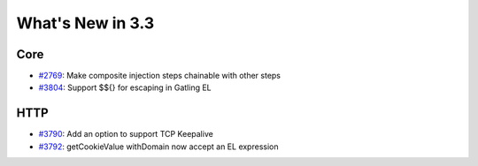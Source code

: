 #################
What's New in 3.3
#################

Core
====

* `#2769 <https://github.com/gatling/gatling/issues/2769>`__: Make composite injection steps chainable with other steps
* `#3804 <https://github.com/gatling/gatling/issues/3804>`__: Support $${} for escaping in Gatling EL

HTTP
====

* `#3790 <https://github.com/gatling/gatling/issues/3790>`__: Add an option to support TCP Keepalive
* `#3792 <https://github.com/gatling/gatling/issues/3792>`__: getCookieValue withDomain now accept an EL expression
